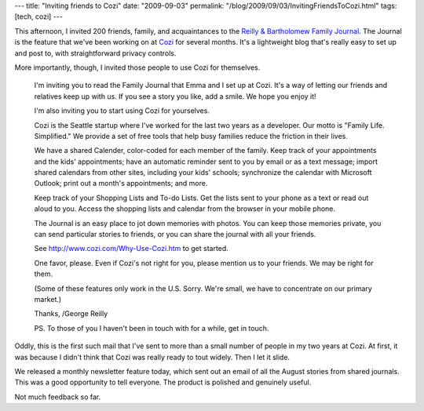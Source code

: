 ---
title: "Inviting friends to Cozi"
date: "2009-09-03"
permalink: "/blog/2009/09/03/InvitingFriendsToCozi.html"
tags: [tech, cozi]
---



.. image:: https://cozicentral.cozi.com/images/RestSvcs/JournalEmails/Cozi_logo_tagline_2.png
    :alt: Cozi. Family Life. Simplified
    :target: http://www.cozi.com/
    :class: right-float

This afternoon, I invited 200 friends, family, and acquaintances
to the `Reilly & Bartholomew Family Journal`_.
The Journal is the feature that we've been working on at `Cozi`_ for several months.
It's a lightweight blog that's really easy to set up and post to,
with straightforward privacy controls.

More importantly, though, I invited those people to use Cozi for themselves.

    I'm inviting you to read the Family Journal that Emma and I set up at Cozi. 
    It's a way of letting our friends and relatives keep up with us.
    If you see a story you like, add a smile.
    We hope you enjoy it!

    I'm also inviting you to start using Cozi for yourselves.

    Cozi is the Seattle startup where I've worked
    for the last two years as a developer.
    Our motto is "Family Life. Simplified."
    We provide a set of free tools that help busy families
    reduce the friction in their lives.

    We have a shared Calender, color-coded for each member of the family.
    Keep track of your appointments and the kids' appointments;
    have an automatic reminder sent to you by email or as a text message;
    import shared calendars from other sites, including your kids' schools; 
    synchronize the calendar with Microsoft Outlook;
    print out a month's appointments; 
    and more.

    Keep track of your Shopping Lists and To-do Lists.
    Get the lists sent to your phone as a text
    or read out aloud to you.
    Access the shopping lists and calendar from the browser in your mobile phone.

    The Journal is an easy place to jot down memories with photos.
    You can keep those memories private,
    you can send particular stories to friends,
    or you can share the journal with all your friends.

    See http://www.cozi.com/Why-Use-Cozi.htm to get started.

    One favor, please.
    Even if Cozi's not right for you, please mention us to your friends.
    We may be right for them.

    (Some of these features only work in the U.S. Sorry.
    We're small, we have to concentrate on our primary market.)

    Thanks,
    /George Reilly

    PS. To those of you I haven't been in touch with for a while, get in touch.

Oddly, this is the first such mail that I've sent
to more than a small number of people in my two years at Cozi.
At first, it was because I didn't think that Cozi was really ready to tout widely.
Then I let it slide.

We released a monthly newsletter feature today,
which sent out an email of all the August stories from shared journals.
This was a good opportunity to tell everyone.
The product is polished and genuinely useful.

Not much feedback so far.

.. _Reilly & Bartholomew Family Journal:
    http://family.cozi.com/reibart/
.. _Cozi:
    http://www.cozi.com/

.. _permalink:
    /blog/2009/09/03/InvitingFriendsToCozi.html
